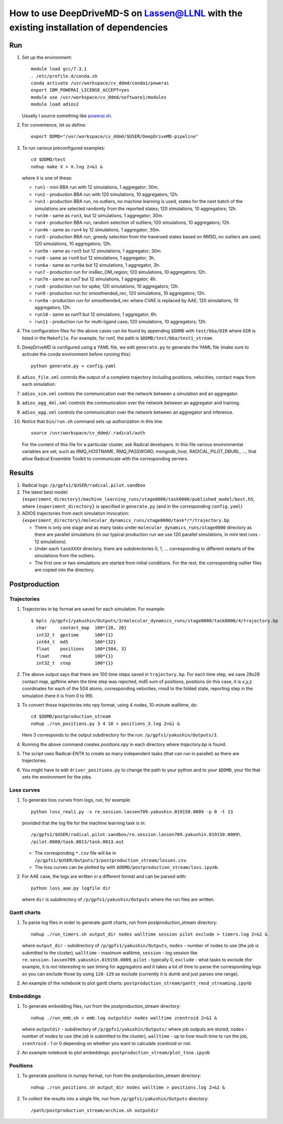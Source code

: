 ======================================================================================
How to use DeepDriveMD-S on Lassen@LLNL with the existing installation of dependencies 
======================================================================================

---
Run
---

#. Set up the environment::

     module load gcc/7.3.1
     . /etc/profile.d/conda.sh
     conda activate /usr/workspace/cv_ddmd/conda1/powerai
     export IBM_POWERAI_LICENSE_ACCEPT=yes
     module use /usr/workspace/cv_ddmd/software1/modules
     module load adios2

   Usually I source something like `powerai.sh <https://github.com/DeepDriveMD/DeepDriveMD-pipeline/blob/develop/bin/powerai.sh>`_.
     
#. For convenience, let us define::

     export DDMD="/usr/workspace/cv_ddmd/$USER/DeepDriveMD-pipeline"

#. To run various preconfigured examples::

     cd $DDMD/test
     nohup make X > X.log 2>&1 &

   where ``X`` is one of these:

   * ``run1`` - mini BBA run with 12 simulations, 1 aggregator; 30m.
   * ``run2`` - production BBA run with 120 simulations, 10 aggregators; 12h.
   * ``run3`` - production BBA run, no outliers, no machine learning is used,
     states for the next batch of the simulations are selected randomly from the reported states; 120 simulations, 10 aggregators; 12h.
   * ``run3m`` - same as ``run3``, but 12 simulations, 1 aggregator; 30m.
   * ``run4`` - production BBA run, random selection of outliers; 120 simulations, 10 aggregators; 12h.
   * ``run4m`` - same as ``run4`` by 12 simulations, 1 aggregator; 30m.
   * ``run5`` - production BBA run, greedy selection from the traversed states based on RMSD, no outliers are used; 120 simulations, 10 aggregators; 12h.
   * ``run5m`` - same as ``run5`` but 12 simulations, 1 aggregator; 30m.
   * ``run6`` - same as ``run9`` but 12 simulations, 1 aggregator; 3h.
   * ``run6a`` - same as ``run9a`` but 12 simulations, 1 aggregator, 3h.
   * ``run7`` - production run for insRec_OM_region; 120 simulations, 10 aggregators; 12h.
   * ``run7m`` - same as run7 but 12 simulations, 1 aggregator; 4h.
   * ``run8`` - production run for spike; 120 simulations, 10 aggregators; 12h.
   * ``run9`` - production run for smoothended_rec, 120 simulations, 10 aggregators; 12h.
   * ``run9a`` - production run for smoothended_rec where CVAE is replaced by AAE; 120 simulations, 10 aggregators; 12h.
   * ``run10`` - same as run11 but 12 simulations, 1 aggregator; 6h.
   * ``run11`` - production run for multi-ligand case; 120 simulations, 10 aggregators; 12h.

#. The configuration files for the above cases can be found by appending ``$DDMD`` with ``test/bba/DIR``
   where ``DIR`` is listed in the ``Makefile``. For example, for run1, the path is ``$DDMD/test/bba/test1_stream``.

#. DeepDriveMD is configured using a YAML file, we edit ``generate.py`` to generate the YAML file (make sure to activate 
   the conda environment before running this)::

     python generate.py > config.yaml

#. ``adios_file.xml`` controls the output of a complete trajectory including positions, velocities, contact maps from each simulation.

#. ``adios_sim.xml`` controls the communication over the network between a simulation and an aggregator.

#. ``adios_agg_4ml.xml`` controls the communication over the network between an aggregator and training.

#. ``adios_agg.xml`` controls the communication over the network between an aggregator and inference.

#. Notice that ``bin/run.sh`` command sets up authorization in this line::

     source /usr/workspace/cv_ddmd/.radical/auth

   For the content of this file for a particular cluster, ask Radical developers.
   In this file various environmental variables are set, such as RMQ_HOSTNAME, RMQ_PASSWORD,
   mongodb_host, RADICAL_PILOT_DBURL, ..., that allow Radical Ensemble Toolkit to
   communicate with the corresponding servers.

-------
Results
-------

#. Radical logs: ``/p/gpfs1/$USER/radical.pilot.sandbox``
#. The latest best model: ``{experiment_directory}/machine_learning_runs/stage0000/task0000/published_model/best.h5``, where ``{experiment_directory}``
   is specified in ``generate.py`` (and in the corresponding ``config.yaml``)
#. ADIOS trajectories from each simulation invocation: ``{experiment_directory}/molecular_dynamics_runs/stage0000/task*/*/trajectory.bp``

   * There is only one stage and as many tasks under ``molecular_dynamics_runs/stage0000`` directory as there are parallel simulations
     (in our typical production run we use 120 parallel simulations, in mini test runs - 12 simulations).
   * Under each ``taskXXXX`` directory, there are subdirectories 0, 1, ... corresponding to different restarts of the simulations from the outliers.
   * The first one or two simulations are started from initial conditions. For the rest, the corresponding outlier files are copied into the directory.
   
--------------
Postproduction
--------------

^^^^^^^^^^^^
Trajectories
^^^^^^^^^^^^

#. Trajectories in bp format are saved for each simulation. For example::

     $ bpls /p/gpfs1/yakushin/Outputs/3/molecular_dynamics_runs/stage0000/task0000/4/trajectory.bp
       char     contact_map  100*{28, 28}
       int32_t  gpstime      100*{1}
       int64_t  md5          100*{32}
       float    positions    100*{504, 3}
       float    rmsd         100*{1}
       int32_t  step         100*{1}

#. The above output says that there are 100 time steps saved in ``trajectory.bp``.
   For each time step, we save 28x28 contact map, gpftime when the time step was reported,
   md5 sum of positions, positions (in this case, it is x,y,z coordinates for each of the 504 atoms, corresponding
   velocities, rmsd to the folded state, reporting step in the simulation (here it is from 0 to 99).
#. To convert those trajectories into npy format, using 4 nodes, 10-minute walltime, do::

     cd $DDMD/postproduction_stream
     nohup ./run_positions.py 3 4 10 > positions_3.log 2>&1 &

   Here 3 corresponds to the output subdirectory for the run: ``/p/gpfs1/yakushin/Outputs/3``.
#. Running the above command creates `positions.npy` in each directory where `trajectory.bp` is found.
#. The script uses Radical-ENTK to create as many independent tasks (that can run in parallel) as there are trajectories.
#. You might have to edit ``driver_positions.py`` to change the path to your python and to your ``$DDMD``, your file that sets the environment for the jobs.

^^^^^^^^^^^
Loss curves
^^^^^^^^^^^

#. To generate loss curves from logs, run, for example::

     python loss_real1.py -s re.session.lassen709.yakushin.019150.0009 -p 0 -t 13

   provided that the log file for the machine learning task is in::

     /p/gpfs1/$USER/radical.pilot.sandbox/re.session.lassen709.yakushin.019150.0009\
     /pilot.0000/task.0013/task.0013.out

   * The corresponding ``*.csv`` file will be in ``/p/gpfs1/$USER/Outputs/3/postproduction_stream/losses.csv``.
   * The loss curves can be plotted by with ``$DDMD/postproduction_stream/loss.ipynb``.

#. For AAE case, the logs are written in a different format and can be parsed with::

     python loss_aae.py logfile dir

   where ``dir`` is subdirectory of ``/p/gpfs1/yakushin/Outputs`` where the run files are written.

^^^^^^^^^^^^
Gantt charts
^^^^^^^^^^^^

#. To parse log files in order to generate gantt charts, run from postproduction_stream directory::

     nohup ./run_timers.sh output_dir nodes walltime session pilot exclude > timers.log 2>&1 &

   where ``output_dir`` - subdirectory of ``/p/gpfs1/yakushin/Outputs``, ``nodes`` - number of nodes to use (the job is submitted to the cluster),
   ``walltime`` - maximum walltime, ``session`` - log session like ``re.session.lassen709.yakushin.019150.0009``, ``pilot`` - typically 0, ``exclude`` - what tasks to exclude (for example, it is not interesting to see timing
   for aggregators and it takes a lot of time to parse the corresponding logs so you can exclude those by using ``120-129`` as exclude (currently it is dumb and just parses one range).

#. An example of the notebook to plot gantt charts: ``postproduction_stream/gantt_rmsd_streaming.ipynb``


^^^^^^^^^^
Embeddings
^^^^^^^^^^

#. To generate embedding files, run from the postproduction_stream directory::

     nohup ./run_emb.sh > emb.log outputdir nodes walltime zcentroid 2>&1 &

   where ``outputdir`` - subdirectory of ``/p/gpfs1/yakushin/Outputs/`` where job outputs are stored, ``nodes`` - number of nodes to use (the job is submitted to the cluster),
   ``walltime`` - up to how much time to run the job, ``zcentroid`` - 1 or 0 depending on whether you want to calculate zcentroid or not.

#. An example notebook to plot embeddings: ``postproduction_stream/plot_tsne.ipynb``

^^^^^^^^^
Positions
^^^^^^^^^

#. To generate positions in numpy format, run from the postproduction_stream directory::

     nohup ./run_positions.sh output_dir nodes walltime > positions.log 2>&1 &

#. To collect the results into a single file, run from ``/p/gpfs1/yakushin/Outputs`` directory::

     /path/postproduction_stream/archive.sh outputdir


   
.. autosummary::
    :toctree: _autosummary
    :recursive:

    deepdrivemd

